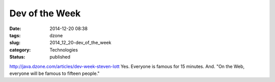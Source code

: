Dev of the Week
===============

:date: 2014-12-20 08:38
:tags: dzone
:slug: 2014_12_20-dev_of_the_week
:category: Technologies
:status: published

http://java.dzone.com/articles/dev-week-steven-lott
Yes. Everyone is famous for 15 minutes.
And. "On the Web, everyone will be famous to fifteen people."





